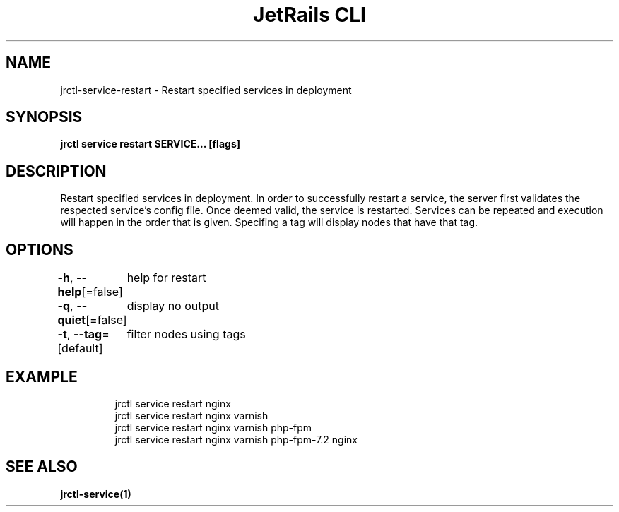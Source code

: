 .nh
.TH "JetRails CLI" "1" "Jun 2023" "Copyright 2023 ADF, Inc. All Rights Reserved " ""

.SH NAME
.PP
jrctl\-service\-restart \- Restart specified services in deployment


.SH SYNOPSIS
.PP
\fBjrctl service restart SERVICE... [flags]\fP


.SH DESCRIPTION
.PP
Restart specified services in deployment. In order to successfully restart a
service, the server first validates the respected service's config file. Once
deemed valid, the service is restarted. Services can be repeated and execution
will happen in the order that is given. Specifing a tag will display nodes that
have that tag.


.SH OPTIONS
.PP
\fB\-h\fP, \fB\-\-help\fP[=false]
	help for restart

.PP
\fB\-q\fP, \fB\-\-quiet\fP[=false]
	display no output

.PP
\fB\-t\fP, \fB\-\-tag\fP=[default]
	filter nodes using tags


.SH EXAMPLE
.PP
.RS

.nf
jrctl service restart nginx
jrctl service restart nginx varnish
jrctl service restart nginx varnish php\-fpm
jrctl service restart nginx varnish php\-fpm\-7.2 nginx

.fi
.RE


.SH SEE ALSO
.PP
\fBjrctl\-service(1)\fP
